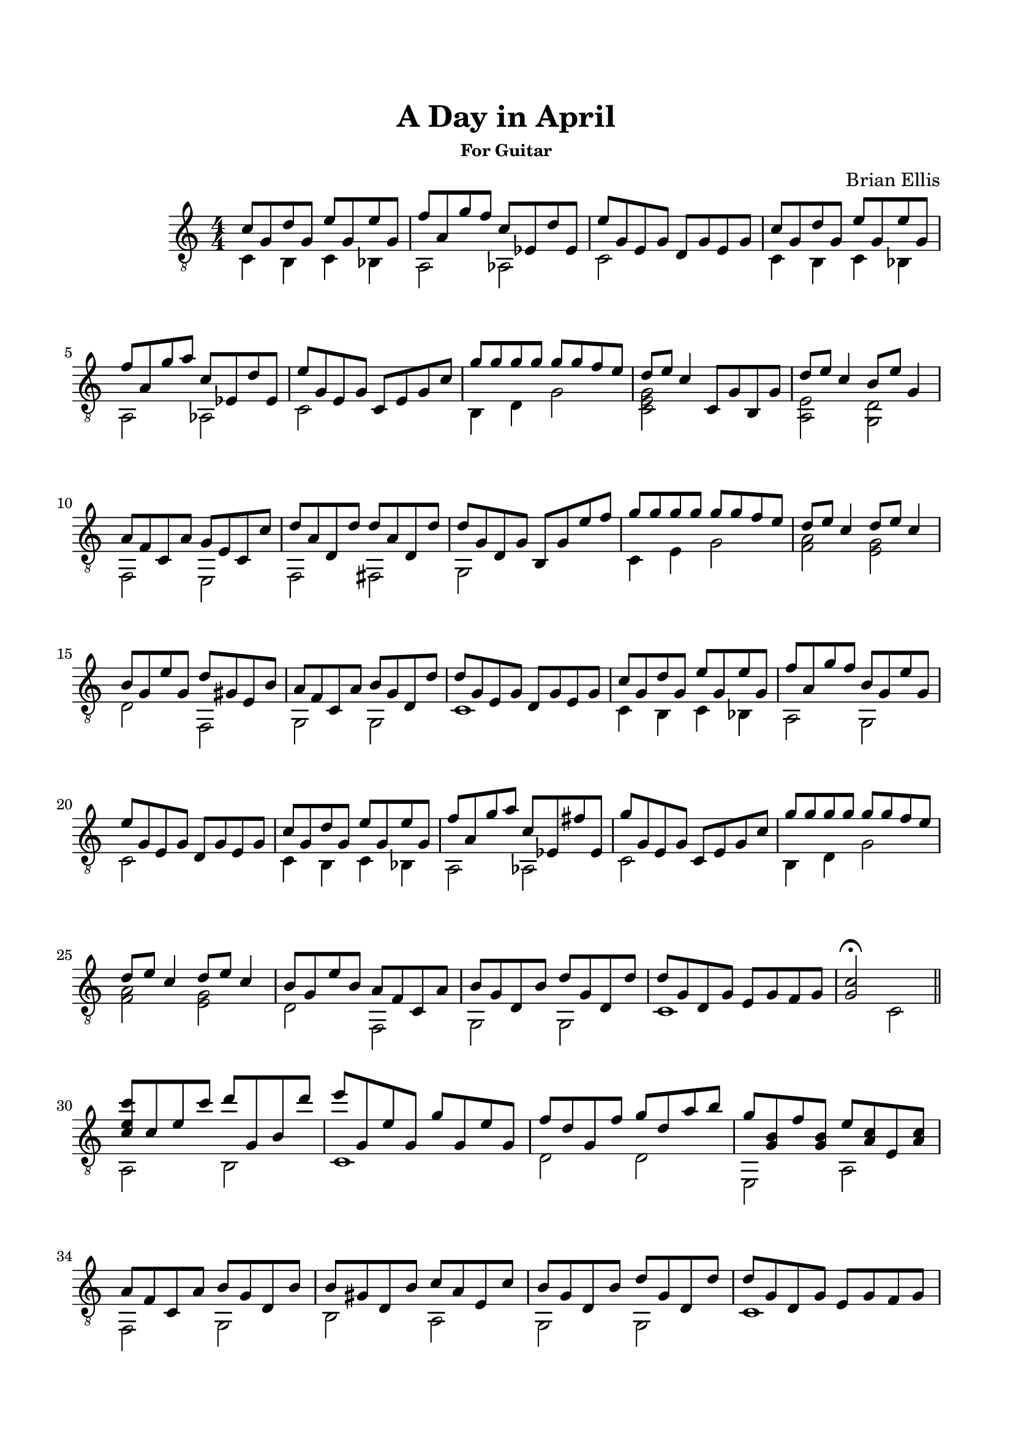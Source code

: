 %#(set-global-staff-size 15)


\header {
	title = "A Day in April"
	subsubtitle = "For Guitar"
	composer = "Brian Ellis"
	tagline = ""
}

\paper{
  indent = 2\cm
  left-margin = 1.5\cm
  right-margin = 1.5\cm
  top-margin = 2\cm
  bottom-margin = 1.5\cm
  ragged-last-bottom = ##f
}

\score {
	\midi {}
	\layout {}

	\new Staff \relative c'{
	\numericTimeSignature
	\time 4/4
	\clef "treble_8"

	<<{
	c8 g d' g, e' g, e' g, f' a, g'8 f c ees, d' ees,
	e' g, e g d g e g

	c8 g d' g, e' g, e' g, f' a, g'8 a c, ees, d' ees,
	e' g, e g c, e g c
	}\\{
	c,4 b c bes a2 aes2 c s
	c4 b c bes a2 aes2 c s
	}>>
		
	<<{
	g''8 g g g g g f e d e c4
	c,8 g' b, g'
	d'8 e c4
	b8 e g,4 a8 f c a'
	g e c c'
	d a d, d' d a d, d' d g, d g b, g' e' f
	}\\{
	b,,4 d g2 <c, e g>2 s
	<a e'>2
	<g d'>
	f
	e
	f fis g
	}>>
	
	<<{
	g''8 g g g g g f e d e c4
	d8 e c4
	b8 g e' g,
	d' gis, e b'
	a f c a'
	b g d d'
	d g, e g d g e g
	}\\{
	c,4 e g2
	<f a>2
	<e g>
	d
	%e4 e,
	f,
	g g c1
	}>>

	
	<<{
	c'8 g d' g, e' g, e' g, f' a, g'8 f b, g e' g,
	e' g, e g d g e g
	c8 g d' g, e' g, e' g, f' a, g'8 a c, ees, fis' ees,
	g' g, e g c, e g c
	}\\{
	c,4 b c bes a2 g c s
	c4 b c bes a2 aes2 c s
	}>>

	<<{
	g''8 g g g g g f e d e c4
	d8 e c4
	b8 g e' b
	a f c a'
	b g d b'
	d g, d d'
	d g, d g e g f g <g c>2\fermata
	}\\{

	b,4 d g2
	<f a>2
	<e g>
	d
	f,
	g
	g
	c1 s2 c2
	}>>

\bar "||"

	<<{
	<c'' e, c>8 c, e c'
	d g,, b d' e g,, e' g, g' g, e' g,
	f' d g, f'
	g d a' b
	g <g, b> f' <g, b> e' < a, c> e <a c>	
	a f c a' b g d b'
	b gis d b' c a e c'
	b g d b' d g, d d'
	d g, d g e g f g
	}\\{
	a,2 b c1
	d2 d e,2 a
	f g b a g g c1
	}>>


}
}


